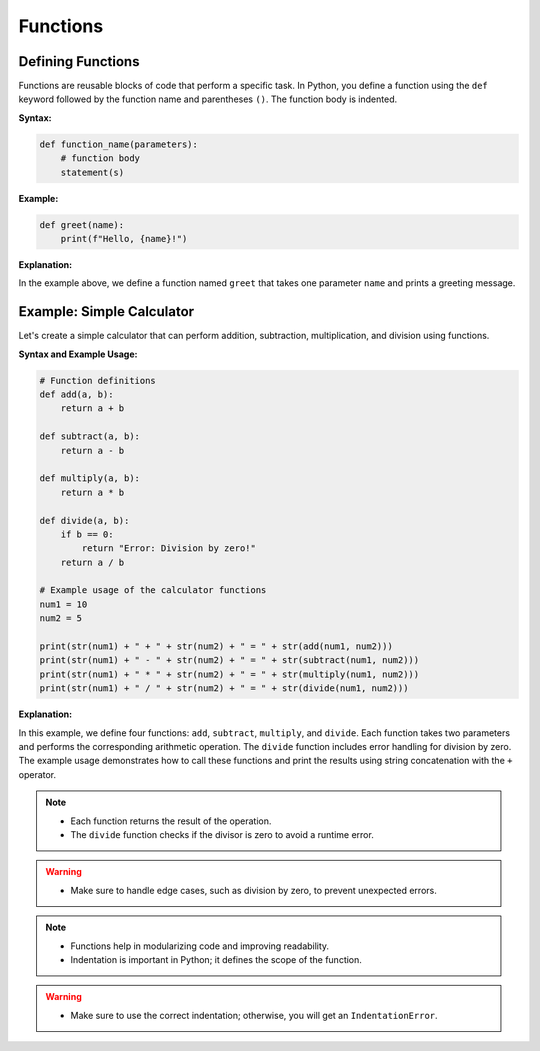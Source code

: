 .. _functions:

Functions
=========

Defining Functions
------------------

Functions are reusable blocks of code that perform a specific task. In Python, you define a function using the ``def`` keyword followed by the function name and parentheses ``()``. The function body is indented.

**Syntax:**

.. code-block:: python

    def function_name(parameters):
        # function body
        statement(s)

**Example:**

.. code-block:: python

    def greet(name):
        print(f"Hello, {name}!")

**Explanation:**

In the example above, we define a function named ``greet`` that takes one parameter ``name`` and prints a greeting message.

.. _simple_calculator:

Example: Simple Calculator
---------------------------

Let's create a simple calculator that can perform addition, subtraction, multiplication, and division using functions.

**Syntax and Example Usage:**

.. code-block:: python

    # Function definitions
    def add(a, b):
        return a + b

    def subtract(a, b):
        return a - b

    def multiply(a, b):
        return a * b

    def divide(a, b):
        if b == 0:
            return "Error: Division by zero!"
        return a / b

    # Example usage of the calculator functions
    num1 = 10
    num2 = 5

    print(str(num1) + " + " + str(num2) + " = " + str(add(num1, num2)))
    print(str(num1) + " - " + str(num2) + " = " + str(subtract(num1, num2)))
    print(str(num1) + " * " + str(num2) + " = " + str(multiply(num1, num2)))
    print(str(num1) + " / " + str(num2) + " = " + str(divide(num1, num2)))

**Explanation:**

In this example, we define four functions: ``add``, ``subtract``, ``multiply``, and ``divide``. Each function takes two parameters and performs the corresponding arithmetic operation. The ``divide`` function includes error handling for division by zero. The example usage demonstrates how to call these functions and print the results using string concatenation with the ``+`` operator.

.. note::
   - Each function returns the result of the operation.
   - The ``divide`` function checks if the divisor is zero to avoid a runtime error.

.. warning::
   - Make sure to handle edge cases, such as division by zero, to prevent unexpected errors.

.. note::
   - Functions help in modularizing code and improving readability.
   - Indentation is important in Python; it defines the scope of the function.

.. warning::
   - Make sure to use the correct indentation; otherwise, you will get an ``IndentationError``.